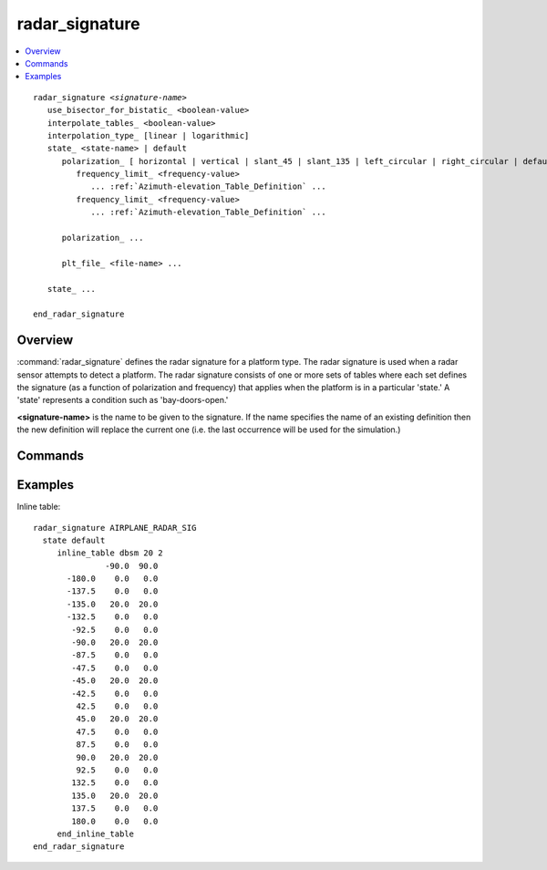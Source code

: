 .. ****************************************************************************
.. CUI
..
.. The Advanced Framework for Simulation, Integration, and Modeling (AFSIM)
..
.. The use, dissemination or disclosure of data in this file is subject to
.. limitation or restriction. See accompanying README and LICENSE for details.
.. ****************************************************************************

radar_signature
---------------

.. contents::
   :local:

.. command:: radar_signature <signature-name> ... end_radar_signature
    :block:

.. parsed-literal::

 radar_signature *<signature-name>*
    use_bisector_for_bistatic_ <boolean-value>
    interpolate_tables_ <boolean-value>
    interpolation_type_ [linear | logarithmic]
    state_ <state-name> | default
       polarization_ [ horizontal | vertical | slant_45 | slant_135 | left_circular | right_circular | default ]
          frequency_limit_ <frequency-value>
             ... :ref:`Azimuth-elevation_Table_Definition` ...
          frequency_limit_ <frequency-value>
             ... :ref:`Azimuth-elevation_Table_Definition` ...

       polarization_ ...

       plt_file_ <file-name> ...

    state_ ...

 end_radar_signature

Overview
========

:command:`radar_signature` defines the radar signature for a platform type.  The radar signature is used when a radar sensor attempts to detect a platform.  The radar signature consists of one or more sets of tables where each set defines the signature (as a function of polarization and frequency) that applies when the platform is in a particular 'state.'  A 'state' represents a condition such as 'bay-doors-open.'

**<signature-name>** is the name to be given to the signature. If the name specifies the name of an existing definition then the new definition will replace the current one (i.e. the last occurrence will be used for the simulation.)

Commands
========

.. command:: use_bisector_for_bistatic <boolean-value>

   Specifies if a bistatic signature will be approximated for bistatic detection attempts.

   * If **true**, the RCS will be determined using the bisector of the target-to-transmitter and target-to-receiver aspect angles.

   * If **false**, the RCS will be determined using the target-to-receiver aspect angle.

   **Default** true

.. command:: interpolate_tables <boolean-value>

   Specifies whether to apply interpolation to the defined :ref:`Azimuth-elevation_Table_Definition`. The type of interpolation can be either linear or logarithmic (see interpolation_type_).

   **Default** true

.. command:: interpolation_type <linear | logarithmic>

   Specifies whether to use linear or logarithmic interpolation when interpolating data in the azimuth elevation tables.

   **Default** linear

.. command:: state [ <state-name> | default ]

   Indicates that the following table definitions will be used when the platform is in the signature state *<state-name>*.

   If **default** is specified then the subsequent table(s) will be used if the platform is in a signature state that does not match any of the states defined in the signature.

   If a **state** command is not specified, then the signature has one set of tables that applies to all signature states.

.. command:: polarization [ horizontal | vertical | slant_45 | slant_135 | left_circular | right_circular | default ]

   Indicates that the following table(s) (up to the next **polarization** or **state**) are to be used when the sensing radar is operating with the specified polarization.

   If **polarization** is omitted then the following table(s) (up to the next **state**) are applicable to any polarization.

.. command:: frequency_limit <frequency-value>

   Indicates the upper frequency bound to which the following table applies.  These must occur in increasing order within a single state/polarization grouping.  For a radar is operating with a particular polarization and frequency, the table selected will be the first one with the proper state and polarization where the frequency less than **frequency_limit**.

   If **frequency_limit** is omitted then the following table applies to all frequencies.

.. command:: plt_file <file-name> [default <horizontal | vertical>]

   Loads a PLT file, in either 3- or 5-column format, that includes multiple Az/El table definitions indexed by polarization and frequency. Because the polarization and frequency are embedded within the file, any previous polarization_ or frequency_limit_ command will be ignored. Optionally, a polarization (horizontal or vertical) to be used as the default may be specified. However, since every state must have a **default** polarization, if this optional argument is omitted, one must be defined explicitly using the polarization_
   command.

   .. note::
      Only horizontal and vertical polarizations are currently accepted within the PLT file.

   .. note::
      The frequencies specified in plt_files are center frequencies, not frequency limits.  For an EM interaction at a specific frequency, the table will be chosen based on a frequency band about the center frequency, not based on frequency limits.  For example,consider a a plt_file with frequency-indexed tables at 0.1, 1, and 10 GHz. In this case EM interactions between 0 and 0.55 GHz will use the first table, interactions between 0.55 and 5.5 GHz use the second table, and interactions at 5.5 GHz and above use the third table.

Examples
========

Inline table::

 radar_signature AIRPLANE_RADAR_SIG
   state default
      inline_table dbsm 20 2
                -90.0  90.0
        -180.0    0.0   0.0
        -137.5    0.0   0.0
        -135.0   20.0  20.0
        -132.5    0.0   0.0
         -92.5    0.0   0.0
         -90.0   20.0  20.0
         -87.5    0.0   0.0
         -47.5    0.0   0.0
         -45.0   20.0  20.0
         -42.5    0.0   0.0
          42.5    0.0   0.0
          45.0   20.0  20.0
          47.5    0.0   0.0
          87.5    0.0   0.0
          90.0   20.0  20.0
          92.5    0.0   0.0
         132.5    0.0   0.0
         135.0   20.0  20.0
         137.5    0.0   0.0
         180.0    0.0   0.0
      end_inline_table
 end_radar_signature

